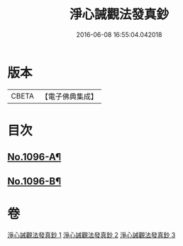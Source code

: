 #+TITLE: 淨心誡觀法發真鈔 
#+DATE: 2016-06-08 16:55:04.042018

* 版本
 |     CBETA|【電子佛典集成】|

* 目次
** [[file:KR6k0211_001.txt::001-0518a1][No.1096-A¶]]
** [[file:KR6k0211_001.txt::001-0518a13][No.1096-B¶]]

* 卷
[[file:KR6k0211_001.txt][淨心誡觀法發真鈔 1]]
[[file:KR6k0211_002.txt][淨心誡觀法發真鈔 2]]
[[file:KR6k0211_003.txt][淨心誡觀法發真鈔 3]]

